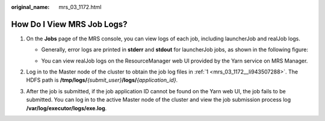 :original_name: mrs_03_1172.html

.. _mrs_03_1172:

How Do I View MRS Job Logs?
===========================

#. .. _mrs_03_1172__li943507288:

   On the **Jobs** page of the MRS console, you can view logs of each job, including launcherJob and realJob logs.

   -  Generally, error logs are printed in **stderr** and **stdout** for launcherJob jobs, as shown in the following figure:

      |image1|

   -  You can view realJob logs on the ResourceManager web UI provided by the Yarn service on MRS Manager.

      |image2|

#. Log in to the Master node of the cluster to obtain the job log files in :ref:`1 <mrs_03_1172__li943507288>`. The HDFS path is **/tmp/logs/**\ *{submit_user}*\ **/logs/**\ *{application_id}*.

#. After the job is submitted, if the job application ID cannot be found on the Yarn web UI, the job fails to be submitted. You can log in to the active Master node of the cluster and view the job submission process log **/var/log/executor/logs/exe.log**.

.. |image1| image:: /_static/images/en-us_image_0000001151963015.png
.. |image2| image:: /_static/images/en-us_image_0000001438033333.png
